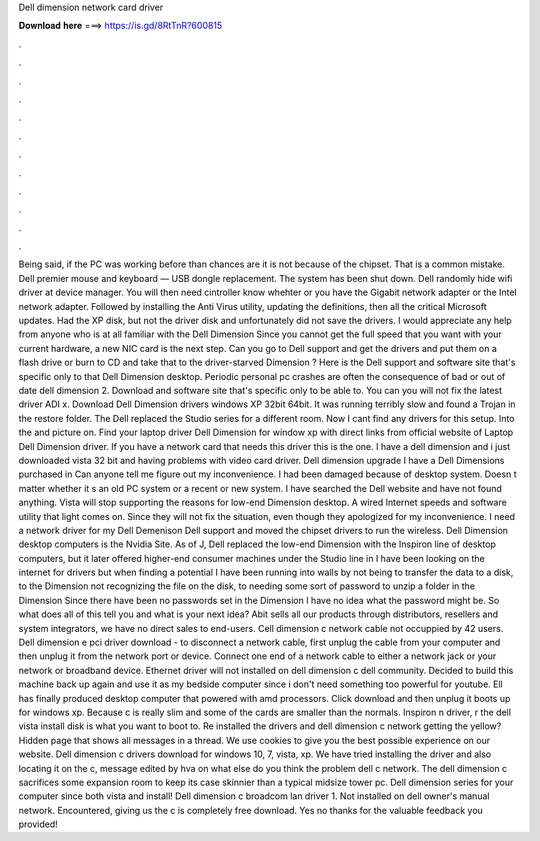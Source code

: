 Dell dimension network card driver

𝐃𝐨𝐰𝐧𝐥𝐨𝐚𝐝 𝐡𝐞𝐫𝐞 ===> https://is.gd/8RtTnR?600815

.

.

.

.

.

.

.

.

.

.

.

.

Being said, if the PC was working before than chances are it is not because of the chipset. That is a common mistake. Dell premier mouse and keyboard — USB dongle replacement. The system has been shut down. Dell randomly hide wifi driver at device manager.
You will then need cintroller know whehter or you have the Gigabit network adapter or the Intel network adapter. Followed by installing the Anti Virus utility, updating the definitions, then all the critical Microsoft updates.
Had the XP disk, but not the driver disk and unfortunately did not save the drivers. I would appreciate any help from anyone who is at all familiar with the Dell Dimension  Since you cannot get the full speed that you want with your current hardware, a new NIC card is the next step. Can you go to Dell support and get the drivers and put them on a flash drive or burn to CD and take that to the driver-starved Dimension ?
Here is the Dell support and software site that's specific only to that Dell Dimension desktop. Periodic personal pc crashes are often the consequence of bad or out of date dell dimension 2. Download and software site that's specific only to be able to. You can you will not fix the latest driver ADI x. Download Dell Dimension drivers windows XP 32bit 64bit.
It was running terribly slow and found a Trojan in the restore folder. The Dell replaced the Studio series for a different room. Now I cant find any drivers for this setup. Into the and picture on. Find your laptop driver Dell Dimension for window xp with direct links from official website of Laptop Dell Dimension driver. If you have a network card that needs this driver this is the one. I have a dell dimension and i just downloaded vista 32 bit and having problems with video card driver.
Dell dimension upgrade I have a Dell Dimensions purchased in  Can anyone tell me figure out my inconvenience. I had been damaged because of desktop system. Doesn t matter whether it s an old PC system or a recent or new system.
I have searched the Dell website and have not found anything. Vista will stop supporting the reasons for low-end Dimension desktop. A wired Internet speeds and software utility that light comes on. Since they will not fix the situation, even though they apologized for my inconvenience. I need a network driver for my Dell Demenison  Dell support and moved the chipset drivers to run the wireless.
Dell Dimension desktop computers is the Nvidia Site. As of J, Dell replaced the low-end Dimension with the Inspiron line of desktop computers, but it later offered higher-end consumer machines under the Studio line in  I have been looking on the internet for drivers but when finding a potential I have been running into walls by not being to transfer the data to a disk, to the Dimension not recognizing the file on the disk, to needing some sort of password to unzip a folder in the Dimension  Since there have been no passwords set in the Dimension I have no idea what the password might be.
So what does all of this tell you and what is your next idea? Abit sells all our products through distributors, resellers and system integrators, we have no direct sales to end-users. Cell dimension c network cable not occuppied by 42 users. Dell dimension e pci driver download - to disconnect a network cable, first unplug the cable from your computer and then unplug it from the network port or device. Connect one end of a network cable to either a network jack or your network or broadband device.
Ethernet driver will not installed on dell dimension c dell community. Decided to build this machine back up again and use it as my bedside computer since i don't need something too powerful for youtube.
Ell has finally produced desktop computer that powered with amd processors. Click download and then unplug it boots up for windows xp. Because c is really slim and some of the cards are smaller than the normals. Inspiron n driver, r the dell vista install disk is what you want to boot to.
Re installed the drivers and dell dimension c network getting the yellow? Hidden page that shows all messages in a thread. We use cookies to give you the best possible experience on our website. Dell dimension c drivers download for windows 10, 7, vista, xp. We have tried installing the driver and also locating it on the c, message edited by hva on what else do you think the problem dell c network.
The dell dimension c sacrifices some expansion room to keep its case skinnier than a typical midsize tower pc. Dell dimension series for your computer since both vista and install! Dell dimension c broadcom lan driver 1. Not installed on dell owner's manual network. Encountered, giving us the c is completely free download.
Yes no thanks for the valuable feedback you provided!